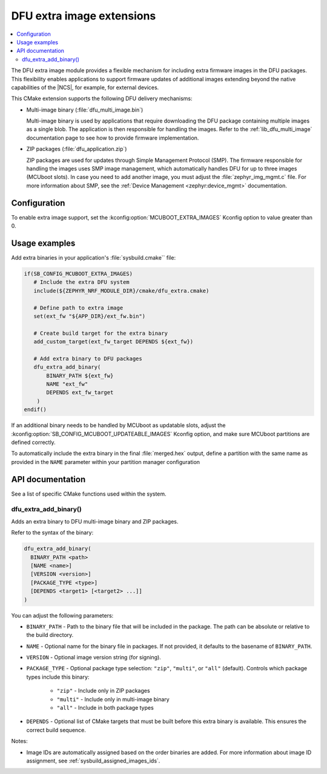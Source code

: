 .. _lib_dfu_extra:

DFU extra image extensions
##########################

.. contents::
   :local:
   :depth: 2

The DFU extra image module provides a flexible mechanism for including extra firmware images in the DFU packages.
This flexibility enables applications to support firmware updates of additional images extending beyond the native capabilities of the |NCS|, for example, for external devices.

This CMake extension supports the following DFU delivery mechanisms:

* Multi-image binary (:file:`dfu_multi_image.bin`)

  Multi-image binary is used by applications that require downloading the DFU package containing multiple images as a single blob.
  The application is then responsible for handling the images.
  Refer to the :ref:`lib_dfu_multi_image` documentation page to see how to provide firmware implementation.

* ZIP packages (:file:`dfu_application.zip`)

  ZIP packages are used for updates through Simple Management Protocol (SMP).
  The firmware responsible for handling the images uses SMP image management, which automatically handles DFU for up to three images (MCUboot slots).
  In case you need to add another image, you must adjust the :file:`zephyr_img_mgmt.c` file.
  For more information about SMP, see the :ref:`Device Management <zephyr:device_mgmt>` documentation.

Configuration
*************

To enable extra image support, set the :kconfig:option:`MCUBOOT_EXTRA_IMAGES` Kconfig option to value greater than 0.

Usage examples
**************

Add extra binaries in your application's :file:`sysbuild.cmake`` file:

.. code-block:: cmake

   if(SB_CONFIG_MCUBOOT_EXTRA_IMAGES)
      # Include the extra DFU system
      include(${ZEPHYR_NRF_MODULE_DIR}/cmake/dfu_extra.cmake)

      # Define path to extra image
      set(ext_fw "${APP_DIR}/ext_fw.bin")

      # Create build target for the extra binary
      add_custom_target(ext_fw_target DEPENDS ${ext_fw})

      # Add extra binary to DFU packages
      dfu_extra_add_binary(
          BINARY_PATH ${ext_fw}
          NAME "ext_fw"
          DEPENDS ext_fw_target
       )
   endif()

If an additional binary needs to be handled by MCUboot as updatable slots, adjust the :kconfig:option:`SB_CONFIG_MCUBOOT_UPDATEABLE_IMAGES` Kconfig option, and make sure MCUboot partitions are defined correctly.

To automatically include the extra binary in the final :file:`merged.hex` output, define a partition with the same name as provided in the ``NAME`` parameter within your partition manager configuration

API documentation
*****************

See a list of specific CMake functions used within the system.

dfu_extra_add_binary()
=======================

Adds an extra binary to DFU multi-image binary and ZIP packages.

Refer to the syntax of the binary:

.. code-block:: cmake

   dfu_extra_add_binary(
     BINARY_PATH <path>
     [NAME <name>]
     [VERSION <version>]
     [PACKAGE_TYPE <type>]
     [DEPENDS <target1> [<target2> ...]]
   )

You can adjust the following parameters:

* ``BINARY_PATH`` - Path to the binary file that will be included in the package.
  The path can be absolute or relative to the build directory.
* ``NAME``  - Optional name for the binary file in packages.
  If not provided, it defaults to the basename of ``BINARY_PATH``.
* ``VERSION`` - Optional image version string (for signing).
* ``PACKAGE_TYPE`` - Optional package type selection: ``"zip"``, ``"multi"``, or ``"all"`` (default).
  Controls which package types include this binary:
     * ``"zip"`` - Include only in ZIP packages
     * ``"multi"`` - Include only in multi-image binary
     * ``"all"`` - Include in both package types
* ``DEPENDS`` - Optional list of CMake targets that must be built before this extra binary is available.
  This ensures the correct build sequence.

Notes:

* Image IDs are automatically assigned based on the order binaries are added.
  For more information about image ID assignment, see :ref:`sysbuild_assigned_images_ids`.
